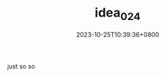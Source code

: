 #+TITLE: idea_024
#+DATE: 2023-10-25T10:39:36+0800
#+SLUG: idea_024
#+draft: false

just so so
